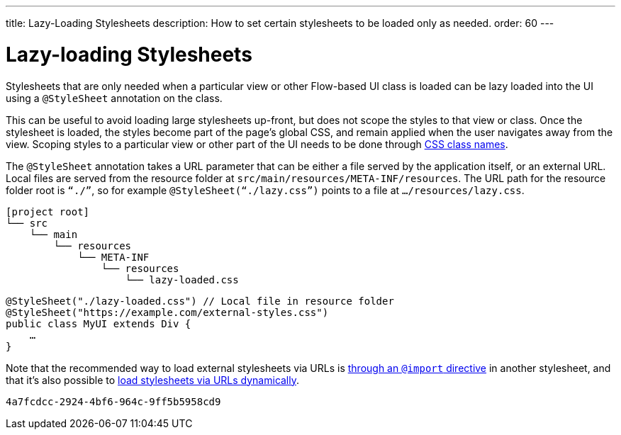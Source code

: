 ---
title: Lazy-Loading Stylesheets
description: How to set certain stylesheets to be loaded only as needed.
order: 60
---

= Lazy-loading Stylesheets

Stylesheets that are only needed when a particular view or other Flow-based UI class is loaded can be lazy loaded into the UI using a `@StyleSheet` annotation on the class.

This can be useful to avoid loading large stylesheets up-front, but does not scope the styles to that view or class. Once the stylesheet is loaded, the styles become part of the page’s global CSS, and remain applied when the user navigates away from the view. Scoping styles to a particular view or other part of the UI needs to be done through <<../styling-other-elements#, CSS class names>>.

The `@StyleSheet` annotation takes a URL parameter that can be either a file served by the application itself, or an external URL. Local files are served from the resource folder at `src/main/resources/META-INF/resources`. The URL path for the resource folder root is `“./”`, so for example `@StyleSheet(“./lazy.css”)` points to a file at `…/resources/lazy.css`.

[source]
----
[project root]
└── src
    └── main
        └── resources
            └── META-INF
                └── resources
                    └── lazy-loaded.css
----

[source,java]
----
@StyleSheet("./lazy-loaded.css") // Local file in resource folder
@StyleSheet("https://example.com/external-styles.css")
public class MyUI extends Div {
    …
}
----

Note that the recommended way to load external stylesheets via URLs is <<../application-theme#external-stylesheets, through an `@import` directive>> in another stylesheet, and that it’s also possible to <<loading-styles-dynamically#, load stylesheets via URLs dynamically>>.

[discussion-id]`4a7fcdcc-2924-4bf6-964c-9ff5b5958cd9`

++++
<style>
[class^=PageHeader-module-descriptionContainer] {display: none;}
</style>
++++
